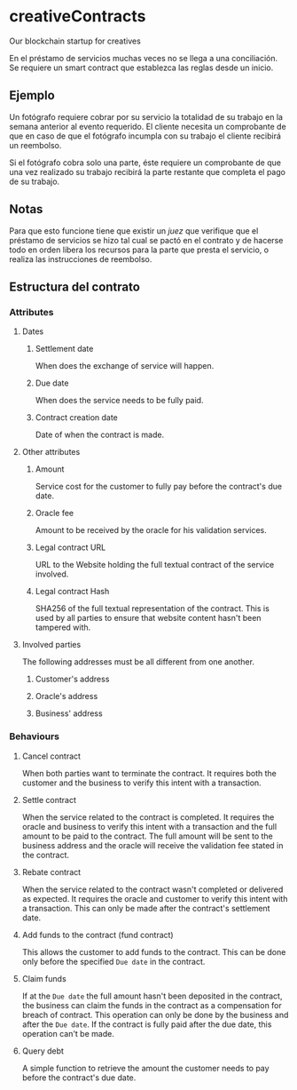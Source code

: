 
* creativeContracts
  Our blockchain startup for creatives

  En el préstamo de servicios muchas veces no se llega a una conciliación. Se
  requiere un smart contract que establezca las reglas desde un inicio.

** Ejemplo
   Un fotógrafo requiere cobrar por su servicio la totalidad de su trabajo en la
   semana anterior al evento requerido. El cliente necesita un comprobante de
   que en caso de que el fotógrafo incumpla con su trabajo el cliente recibirá
   un reembolso.

   Si el fotógrafo cobra solo una parte, éste requiere un comprobante de que una
   vez realizado su trabajo recibirá la parte restante que completa el pago de
   su trabajo.

** Notas
   Para que esto funcione tiene que existir un /juez/ que verifique que el
   préstamo de servicios se hizo tal cual se pactó en el contrato y de hacerse
   todo en orden libera los recursos para la parte que presta el servicio, o
   realiza las instrucciones de reembolso.

** Estructura del contrato
*** Attributes
**** Dates
***** Settlement date
      When does the exchange of service will happen.
***** Due date
      When does the service needs to be fully paid.
***** Contract creation date
      Date of when the contract is made.
**** Other attributes
***** Amount
      Service cost for the customer to fully pay before the contract's due date.
***** Oracle fee
      Amount to be received by the oracle for his validation services.
***** Legal contract URL
      URL to the Website holding the full textual contract of the service involved.
***** Legal contract Hash
      SHA256 of the full textual representation of the contract. This is used by
      all parties to ensure that website content hasn't been tampered with.
**** Involved parties
     The following addresses must be all different from one another.
***** Customer's address
***** Oracle's address
***** Business' address
*** Behaviours
**** Cancel contract
     When both parties want to terminate the contract. It requires both the
     customer and the business to verify this intent with a transaction.
**** Settle contract
     When the service related to the contract is completed. It requires the
     oracle and business to verify this intent with a transaction and the full
     amount to be paid to the contract. The full amount will be sent to the
     business address and the oracle will receive the validation fee stated in
     the contract.
**** Rebate contract
     When the service related to the contract wasn't completed or delivered as
     expected. It requires the oracle and customer to verify this intent with a
     transaction. This can only be made after the contract's settlement date.
**** Add funds to the contract (fund contract)
     This allows the customer to add funds to the contract. This can be done
     only before the specified ~Due date~ in the contract.
**** Claim funds
     If at the ~Due date~ the full amount hasn't been deposited in the contract,
     the business can claim the funds in the contract as a compensation for
     breach of contract. This operation can only be done by the business and
     after the ~Due date~.
     If the contract is fully paid after the due date, this operation can't be
     made.
**** Query debt
     A simple function to retrieve the amount the customer needs to pay before
     the contract's due date.
